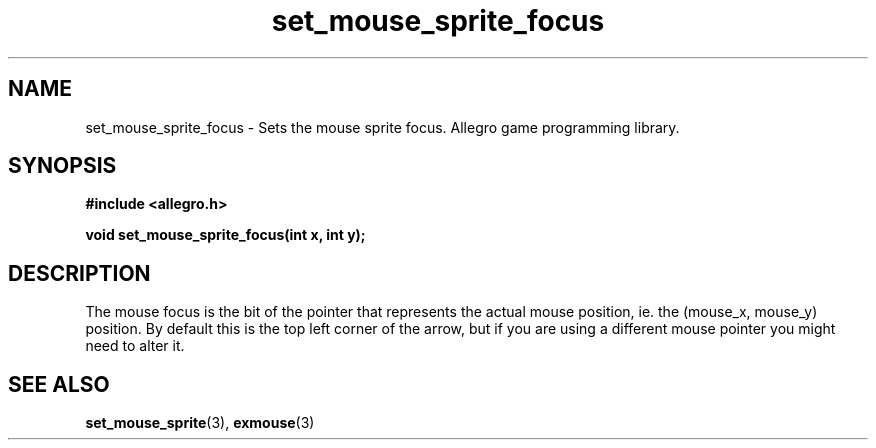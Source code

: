 .\" Generated by the Allegro makedoc utility
.TH set_mouse_sprite_focus 3 "version 4.4.3" "Allegro" "Allegro manual"
.SH NAME
set_mouse_sprite_focus \- Sets the mouse sprite focus. Allegro game programming library.\&
.SH SYNOPSIS
.B #include <allegro.h>

.sp
.B void set_mouse_sprite_focus(int x, int y);
.SH DESCRIPTION
The mouse focus is the bit of the pointer that represents the actual 
mouse position, ie. the (mouse_x, mouse_y) position. By default this is 
the top left corner of the arrow, but if you are using a different mouse 
pointer you might need to alter it.

.SH SEE ALSO
.BR set_mouse_sprite (3),
.BR exmouse (3)
